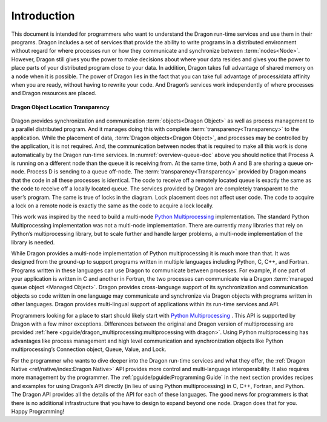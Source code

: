 Introduction
++++++++++++

This document is intended for programmers who want to understand the Dragon
run-time services and use them in their programs. Dragon includes a set of
services that provide the ability to write programs in a distributed environment
without regard for where processes run or how they communicate and synchronize
between :term:`nodes<Node>`. However, Dragon still gives you the power to make decisions about
where your data resides and gives you the power to place parts of your
distributed program close to your data. In addition, Dragon takes full advantage
of shared memory on a node when it is possible. The power of Dragon lies in the
fact that you can take full advantage of process/data affinity when you are
ready, without having to rewrite your code. And Dragon’s services work
independently of where processes and Dragon resources are placed.

.. figure:: images/overview_queue_doc.jpg
    :align: center
    :scale: 25%
    :name: overview-queue-doc

    **Dragon Object Location Transparency**

Dragon provides synchronization and communication :term:`objects<Dragon Object>`
as well as process management to a parallel distributed program. And it manages
doing this with complete :term:`transparency<Transparency>` to the application.
While the placement of data, :term:`Dragon objects<Dragon Object>`, and
processes may be controlled by the application, it is not required.  And, the
communication between nodes that is required to make all this work is done
automatically by the Dragon run-time services. In :numref:`overview-queue-doc` above you should
notice that Process A is running on a different node than the queue it is
receiving from. At the same time, both A and B are sharing a queue on-node.
Process D is sending to a queue off-node. The :term:`transparency<Transparency>`
provided by Dragon means that the code in all these processes is identical. The
code to receive off a remotely located queue is exactly the same as the code to
receive off a locally located queue. The services provided by Dragon are
completely transparent to the user’s program. The same is true of locks in the
diagram.  Lock placement does not affect user code. The code to acquire a lock
on a remote node is exactly the same as the code to acquire a lock locally.

This work was inspired by the need to build a multi-node
`Python Multiprocessing <https://docs.python.org/3/library/multiprocessing.html>`_
implementation. The standard Python Multiprocessing implementation was not a multi-node
implementation. There are currently many libraries that rely on Python’s
multiprocessing library, but to scale further and handle larger problems, a
multi-node implementation of the library is needed.

While Dragon provides a multi-node implementation of Python multiprocessing it
is much more than that. It was designed from the ground-up to support programs
written in multiple languages including Python, C, C++, and Fortran. Programs
written in these languages can use Dragon to communicate between processes. For
example, if one part of your application is written in C and another in Fortran,
the two processes can communicate via a Dragon
:term:`managed queue object <Managed Object>`. Dragon provides cross-language
support of its synchronization and communication objects so code written in one
language may communicate and synchronize via Dragon objects with programs
written in other languages. Dragon provides multi-lingual support of
applications within its run-time services and API.

Programmers looking for a place to start should likely start with
`Python Multiprocessing <https://docs.python.org/3/library/multiprocessing.html>`_ .
This API is supported by Dragon with a few minor exceptions.
Differences between the original and Dragon version of multiprocessing are
provided :ref:`here <pguide/dragon_multiprocessing:multiprocessing with dragon>`.
Using Python multiprocessing has advantages like process management and high level
communication and synchronization objects like Python multiprocessing’s
Connection object, Queue, Value, and Lock.

For the programmer who wants to dive deeper into the Dragon run-time services
and what they offer, the :ref:`Dragon Native <ref/native/index:Dragon
Native>` API provides more control and multi-language interoperability. It also
requires more management by the programmer. The :ref:`pguide/pguide:Programming
Guide` in the next section provides recipes and examples for using Dragon’s API
directly (in lieu of using Python multiprocessing) in C, C++, Fortran, and
Python. The Dragon API provides all the details of the API for each of these
languages. The good news for programmers is that there is no additional
infrastructure that you have to design to expand beyond one node. Dragon does
that for you. Happy Programming!
